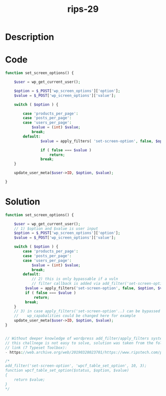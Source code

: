 :PROPERTIES:
:ID:        df481eb4-f2a8-4fa5-a331-ee248daebad4
:ROAM_REFS: https://web.archive.org/web/20190328023701/https://www.ripstech.com/php-security-calendar-2018/
:END:
#+title: rips-29
#+filetags: :vcdb:php:

* Description

* Code
#+begin_src php
function set_screen_options() {

    $user = wp_get_current_user();

    $option = $_POST['wp_screen_options']['option'];
    $value = $_POST['wp_screen_options']['value'];

    switch ( $option ) {

        case 'products_per_page':
        case 'posts_per_page':
        case 'users_per_page':
            $value = (int) $value;
            break;
        default:
                $value = apply_filters( 'set-screen-option', false, $option, $value );

                if ( false === $value )
                    return;
                break;
    }

    update_user_meta($user->ID, $option, $value);

}

#+end_src

* Solution
#+begin_src php
function set_screen_options() {

    $user = wp_get_current_user();
    // 1) $option and $value is user input
    $option = $_POST['wp_screen_options']['option'];
    $value = $_POST['wp_screen_options']['value'];

    switch ( $option ) {
        case 'products_per_page':
        case 'posts_per_page':
        case 'users_per_page':
            $value = (int) $value;
            break;
        default:
            // 2) this is only bypassable if a vuln
            // filter callback is added via add_filter('set-screen-option', ..)
         $value = apply_filters('set-screen-option', false, $option, $value );
         if ( false === $value )
             return;
         break;
    }
    // 3) in case apply_filters('set-screen-option'..) can be bypassed
    //    wp_capabalities could be changed here for example
    update_user_meta($user->ID, $option, $value);
}


// Without deeper knowledge of wordpress add_filter/apply_filters system
// this challnege is not easy to solve, solution was taken from the following
// link (7 Typeset Toolbox):
- https://web.archive.org/web/20190328023701/https://www.ripstech.com/php-security-calendar-2018/

/*
add_filter('set-screen-option', 'wpcf_table_set_option', 10, 3);
function wpcf_table_set_option($status, $option, $value)
{
    return $value;
}
*/

#+end_src
